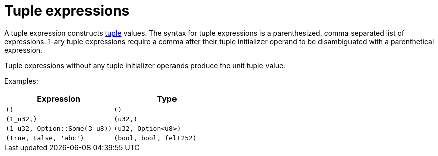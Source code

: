 = Tuple expressions

A tuple expression constructs xref:tuple-types.adoc[tuple] values.
The syntax for tuple expressions is a parenthesized, comma separated list of expressions.
1-ary tuple expressions require a comma after their tuple initializer operand to be disambiguated with a parenthetical expression.

Tuple expressions without any tuple initializer operands produce the unit tuple value.

Examples:

[cols="1,1",options="header"]
|===
| Expression                    | Type
| `()`                            | `()`
| `(1_u32,)`                      | `(u32,)`
| `(1_u32, Option::Some(3_u8))`   | `(u32, Option<u8>)`
| `(True, False, 'abc')`          | `(bool, bool, felt252)`
